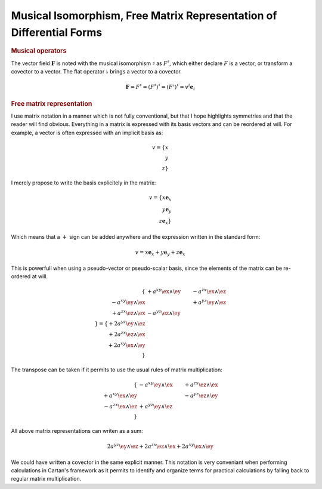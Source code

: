 Musical Isomorphism, Free Matrix Representation of Differential Forms
=====================================================================

.. rubric:: Musical operators

The vector field :math:`\mathbf{F}` is noted with the musical isomorphism
:math:`\sharp` as :math:`F^\sharp`, which either declare :math:`F` is a vector,
or transform a covector to a vector. The flat operator :math:`\flat` brings a
vector to a covector.

.. math::

   \mathbf{F}=F^\sharp=(F^\sharp)^\sharp=(F^\flat)^\sharp = v^i \mathbf{e}_i

.. rubric:: Free matrix representation

I use matrix notation in a manner which is not fully conventional, but that I
hope highlights symmetries and that the reader will find obvious. Everything in
a matrix is expressed with its basis vectors and can be reordered at will. For
example, a vector is often expressed with an implicit basis as:

.. math::

   v = \{ x \\ y \\ z\}

I merely propose to write the basis explicitely in the matrix:

.. math::

   v = \{ x \mathbf{e}_x \\ y \mathbf{e}_y \\ z \mathbf{e}_x \}

Which means that a :math:`+` sign can be added anywhere and the expression
written in the standard form:

.. math::

   v = x \mathbf{e}_x + y \mathbf{e}_y + z \mathbf{e}_x

This is powerfull when using a pseudo-vector or pseudo-scalar basis, since the
elements of the matrix can be re-ordered at will.

.. math::

   \{
                          & +a^{xy} \ex \wedge \ey & -a^{zx} \ex \wedge \ez \\
   -a^{xy} \ey \wedge \ex &                        & +a^{yz} \ey \wedge \ez \\
   +a^{zx} \ez \wedge \ex & -a^{yz} \ez \wedge \ey &                        \\
   \}
   =
   \{
   + 2 a^{yz} \ey \wedge \ez \\
   + 2 a^{zx} \ez \wedge \ex \\
   + 2 a^{xy} \ex \wedge \ey \\
   \}

The transpose can be taken if it permits to use the usual rules of matrix
multiplication:

.. math::

   \{
                          & -a^{xy} \ey \wedge \ex & +a^{zx} \ez \wedge \ex \\
   +a^{xy} \ex \wedge \ey &                        & -a^{yz} \ez \wedge \ey \\
   -a^{zx} \ex \wedge \ez & +a^{yz} \ey \wedge \ez &                        \\
   \}

All above matrix representations can writen as a sum:

.. math::

   2 a^{yz} \ey \wedge \ez +
   2 a^{zx} \ez \wedge \ex +
   2 a^{xy} \ex \wedge \ey

We could have written a covector in the same explicit manner. This notation is
very conveniant when performing calculations in Cartan's framework as it
permits to identify and organize terms for practical calculations by falling
back to regular matrix multiplication.
